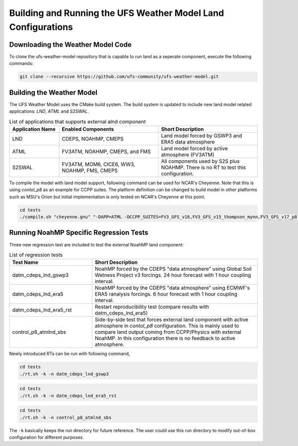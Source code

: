 .. _BuildingAndRunning:

**************************************************************
Building and Running the UFS Weather Model Land Configurations
**************************************************************

==================================
Downloading the Weather Model Code
==================================

To clone the ufs-weather-model repository that is capable to run land as a seperate component, execute the following commands:

.. code-block:: console

  git clone --recursive https://github.com/ufs-community/ufs-weather-model.git

==========================
Building the Weather Model
==========================

The UFS Weather Model uses the CMake build system. The build system is updated to include new land model related applications: `LND`, `ATML` and `S2SWAL`.

.. list-table:: List of applications that supports external alnd component
   :widths: 25 50 50
   :header-rows: 1

   * - Application Name
     - Enabled Components
     - Short Description 
   * - LND
     - CDEPS, NOAHMP, CMEPS
     - Land model forced by GSWP3 and ERA5 data atmosphere
   * - ATML
     - FV3ATM, NOAHMP, CMEPS, and FMS
     - Land model forced by active atmosphere (FV3ATM) 
   * - S2SWAL
     - FV3ATM, MOM6, CICE6, WW3, NOAHMP, FMS, CMEPS
     - All components used by S2S plus NOAHMP. There is no RT to test this configuration.

To compile the model with land model support, following command can be used for NCAR's Cheyenne. Note that this is using `contol_p8` as an example for CCPP suites. The platform definition can be changed to build model in other platforms such as MSU's Orion but initial implementation is only tested on NCAR's Cheyenne at this point.

.. code-block:: console

  cd tests
  ./compile.sh "cheyenne.gnu" "-DAPP=ATML -DCCPP_SUITES=FV3_GFS_v16,FV3_GFS_v15_thompson_mynn,FV3_GFS_v17_p8,FV3_GFS_v17_p8_rrtmgp,FV3_GFS_v15_thompson_mynn_lam3km" noahmp NO NO

========================================
Running NoahMP Specific Regression Tests
========================================

Three new regression test are included to test the external NoahMP land component:

.. list-table:: List of regression tests 
   :widths: 25 50
   :header-rows: 1

   * - Test Name
     - Short Description
   * - datm_cdeps_lnd_gswp3
     - NoahMP forced by the CDEPS "data atmosphere" using Global Soil Wetness Project v3 forcings. 24 hour forecast with 1 hour coupling interval.
   * - datm_cdeps_lnd_era5
     - NoahMP forced by the CDEPS "data atmosphere" using ECMWF's ERA5 ranalysis forcings. 6 hour forecast with 1 hour coupling interval.
   * - datm_cdeps_lnd_era5_rst
     - Restart reproducibility test (compare results with datm_cdeps_lnd_era5)
   * - control_p8_atmlnd_sbs
     - Side-by-side test that forces external land component with active atmosphere in `contol_p8` configuration. This is mainly used to compare land output coming from CCPP/Physics with external NoahMP. In this configuration there is no feedback to active atmosphere.

Newly introduced RTs can be run with following command,

.. code-block:: console

  cd tests
  ./rt.sh -k -n datm_cdeps_lnd_gswp3

.. code-block:: console

  cd tests
  ./rt.sh -k -n datm_cdeps_lnd_era5_rst

.. code-block:: console

  cd tests
  ./rt.sh -k -n control_p8_atmlnd_sbs

The ``-k`` basically keeps the run directory for future reference. The user could use this run directory to modify out-of-box configuration for different purposes.
